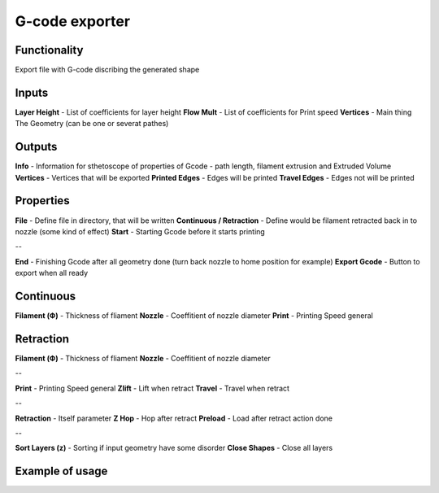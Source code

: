 G-code exporter
===============

Functionality
-------------

Export file with G-code discribing the generated shape

Inputs
------

**Layer Height** - List of coefficients for layer height        
**Flow Mult** - List of coefficients for Print speed        
**Vertices** - Main thing The Geometry (can be one or severat pathes)        

Outputs
-------

**Info** - Information for sthetoscope of properties of Gcode - path length, filament extrusion and Extruded Volume    
**Vertices** - Vertices that will be exported    
**Printed Edges** - Edges will be printed    
**Travel Edges** - Edges not will be printed    

Properties
----------

**File** - Define file in directory, that will be written    
**Continuous / Retraction** - Define would be filament retracted back in to nozzle (some kind of effect)    
**Start** - Starting Gcode before it starts printing    

--

**End** - Finishing Gcode after all geometry done (turn back nozzle to home position for example)    
**Export Gcode** - Button to export when all ready    

Continuous
----------

**Filament (Ф)** - Thickness of fliament    
**Nozzle** - Coeffitient of nozzle diameter    
**Print** - Printing Speed general    

Retraction
----------

**Filament (Ф)** - Thickness of fliament    
**Nozzle** - Coeffitient of nozzle diameter    

--

**Print** - Printing Speed general    
**Zlift** - Lift when retract    
**Travel** - Travel when retract    

--

**Retraction** - Itself parameter    
**Z Hop** - Hop after retract    
**Preload** - Load after retract action done    

--

**Sort Layers (z)** - Sorting if input geometry have some disorder    
**Close Shapes** - Close all layers    

Example of usage
----------------

.. image:: https://user-images.githubusercontent.com/5783432/113355242-1f2ef980-9349-11eb-8467-b9be96c9cca3.png
  :alt: Gcode.PNG

